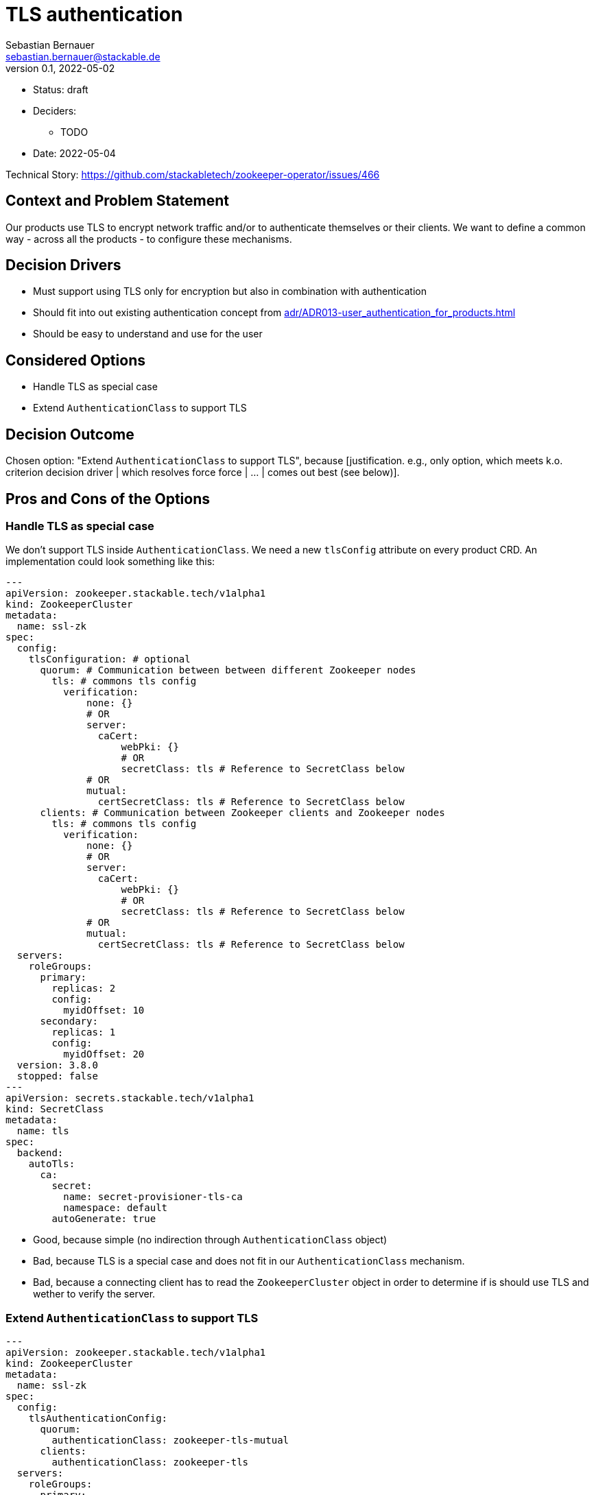= TLS authentication
Sebastian Bernauer <sebastian.bernauer@stackable.de>
v0.1, 2022-05-02
:status: draft

* Status: {status}
* Deciders:
** TODO
* Date: 2022-05-04

Technical Story: https://github.com/stackabletech/zookeeper-operator/issues/466

== Context and Problem Statement

Our products use TLS to encrypt network traffic and/or to authenticate themselves or their clients.
We want to define a common way - across all the products - to configure these mechanisms.

== Decision Drivers
* Must support using TLS only for encryption but also in combination with authentication
* Should fit into out existing authentication concept from xref:adr/ADR013-user_authentication_for_products.adoc[]
* Should be easy to understand and use for the user

== Considered Options

* Handle TLS as special case
* Extend `AuthenticationClass` to support TLS

== Decision Outcome

Chosen option: "Extend `AuthenticationClass` to support TLS", because [justification. e.g., only option, which meets k.o. criterion decision driver | which resolves force force | … | comes out best (see below)].

== Pros and Cons of the Options

=== Handle TLS as special case
We don't support TLS inside `AuthenticationClass`.
We need a new `tlsConfig` attribute on every product CRD.
An implementation could look something like this:

[source,yaml]
----
---
apiVersion: zookeeper.stackable.tech/v1alpha1
kind: ZookeeperCluster
metadata:
  name: ssl-zk
spec:
  config:
    tlsConfiguration: # optional
      quorum: # Communication between between different Zookeeper nodes
        tls: # commons tls config
          verification:
              none: {}
              # OR
              server:
                caCert:
                    webPki: {}
                    # OR
                    secretClass: tls # Reference to SecretClass below
              # OR
              mutual:
                certSecretClass: tls # Reference to SecretClass below
      clients: # Communication between Zookeeper clients and Zookeeper nodes
        tls: # commons tls config
          verification:
              none: {}
              # OR
              server:
                caCert:
                    webPki: {}
                    # OR
                    secretClass: tls # Reference to SecretClass below
              # OR
              mutual:
                certSecretClass: tls # Reference to SecretClass below
  servers:
    roleGroups:
      primary:
        replicas: 2
        config:
          myidOffset: 10
      secondary:
        replicas: 1
        config:
          myidOffset: 20
  version: 3.8.0
  stopped: false
---
apiVersion: secrets.stackable.tech/v1alpha1
kind: SecretClass
metadata:
  name: tls
spec:
  backend:
    autoTls:
      ca:
        secret:
          name: secret-provisioner-tls-ca
          namespace: default
        autoGenerate: true
----

* Good, because simple (no indirection through `AuthenticationClass` object)
* Bad, because TLS is a special case and does not fit in our `AuthenticationClass` mechanism.
* Bad, because a connecting client has to read the `ZookeeperCluster` object in order to determine if is should use TLS and wether to verify the server.

=== Extend `AuthenticationClass` to support TLS

[source,yaml]
----
---
apiVersion: zookeeper.stackable.tech/v1alpha1
kind: ZookeeperCluster
metadata:
  name: ssl-zk
spec:
  config:
    tlsAuthenticationConfig:
      quorum:
        authenticationClass: zookeeper-tls-mutual
      clients:
        authenticationClass: zookeeper-tls
  servers:
    roleGroups:
      primary:
        replicas: 2
        config:
          myidOffset: 10
      secondary:
        replicas: 1
        config:
          myidOffset: 20
  version: 3.8.0
  stopped: false
---
apiVersion: authentication.stackable.tech/v1alpha1
kind: AuthenticationClass
metadata:
  name: zookeeper-tls-mutual
spec:
  provider:
    tls:
      verification:
          none: {}
          # OR
          server:
            caCert:
                webPki: {}
                # OR
                secretClass: tls # Reference to SecretClass below
          # OR
          mutual:
          certSecretClass: tls # Reference to SecretClass below
      verification:
        mutual:
          caCert:
            secretClass: tls # Reference to SecretClass below
---
apiVersion: authentication.stackable.tech/v1alpha1
kind: AuthenticationClass
metadata:
  name: zookeeper-tls
spec:
  provider:
    tls:
      verification:
          none: {}
          # OR
          server:
            caCert:
                webPki: {}
                # OR
                secretClass: tls # Reference to SecretClass below
          # OR
          mutual:
          certSecretClass: tls # Reference to SecretClass below
      verification:
        mutual:
          caCert:
            secretClass: tls # Reference to SecretClass below
---
apiVersion: secrets.stackable.tech/v1alpha1
kind: SecretClass
metadata:
  name: tls
spec:
  backend:
    autoTls:
      ca:
        secret:
          name: secret-provisioner-tls-ca
          namespace: default
        autoGenerate: true
----

* Good, because TLS is handled via the generic `AuthenticationClass` mechanism.
* Bad, because an `AuthenticationClass` can express: Don't do any authentication at all
